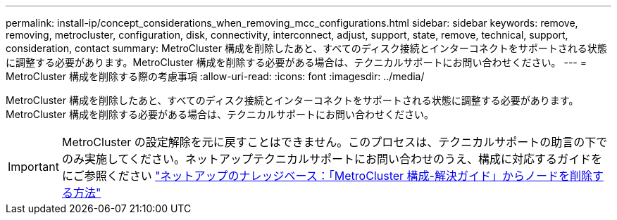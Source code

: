 ---
permalink: install-ip/concept_considerations_when_removing_mcc_configurations.html 
sidebar: sidebar 
keywords: remove, removing, metrocluster, configuration, disk, connectivity, interconnect, adjust, support, state, remove, technical, support, consideration, contact 
summary: MetroCluster 構成を削除したあと、すべてのディスク接続とインターコネクトをサポートされる状態に調整する必要があります。MetroCluster 構成を削除する必要がある場合は、テクニカルサポートにお問い合わせください。 
---
= MetroCluster 構成を削除する際の考慮事項
:allow-uri-read: 
:icons: font
:imagesdir: ../media/


[role="lead"]
MetroCluster 構成を削除したあと、すべてのディスク接続とインターコネクトをサポートされる状態に調整する必要があります。MetroCluster 構成を削除する必要がある場合は、テクニカルサポートにお問い合わせください。


IMPORTANT: MetroCluster の設定解除を元に戻すことはできません。このプロセスは、テクニカルサポートの助言の下でのみ実施してください。ネットアップテクニカルサポートにお問い合わせのうえ、構成に対応するガイドをにご参照ください link:https://kb.netapp.com/Advice_and_Troubleshooting/Data_Protection_and_Security/MetroCluster/How_to_remove_nodes_from_a_MetroCluster_configuration_-_Resolution_Guide["ネットアップのナレッジベース：「MetroCluster 構成-解決ガイド」からノードを削除する方法"^]
